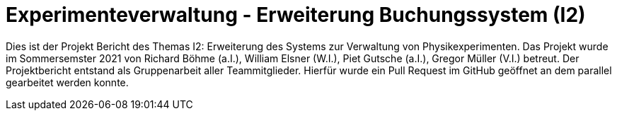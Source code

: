 = Experimenteverwaltung - Erweiterung Buchungssystem (I2)

Dies ist der Projekt Bericht des Themas I2: Erweiterung des Systems zur Verwaltung von Physikexperimenten. Das Projekt wurde im Sommersemster 2021 von Richard Böhme (a.I.), William Elsner (W.I.), Piet Gutsche (a.I.), Gregor Müller (V.I.) betreut. Der Projektbericht entstand als Gruppenarbeit aller Teammitglieder. Hierfür wurde ein Pull Request im GitHub geöffnet an dem parallel gearbeitet werden konnte. 

